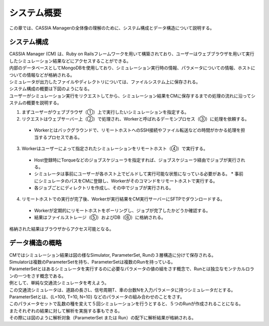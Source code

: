 ==========================================
システム概要
==========================================

この章では、CASSIA Managerの全体像の理解のために、システム構成とデータ構造について説明する。

システム構成
======================

| CASSIA Manager (CM) は、Ruby on Railsフレームワークを用いて構築されており、ユーザーはウェブブラウザを用いて実行したシミュレーション結果などにアクセスすることができる。
| 内部のデータベースとしてMongoDBを使用しており、シミュレーション実行時の情報、パラメータについての情報、ホストについての情報などが格納される。
| シミュレータが出力したファイルやディレクトリについては、ファイルシステム上に保存される。
| システム構成の概要は下図のようになる。

.. image:: images/system_configuration_num.png
  :width: 30%
  :align: center

| ユーザーがシミュレーション実行をリクエストしてから、シミュレーション結果をCMに保存するまでの処理の流れに沿ってシステムの概要を説明する。

1. まずユーザーがウェブブラウザ（①）上で実行したいシミュレーションを指定する。
2. リクエストはウェブサーバー上（②）で処理され、Workerと呼ばれるデーモンプロセス（③）に処理を依頼する。
  * Workerとはバックグラウンドで、リモートホストへのSSH接続やファイル転送などの時間がかかる処理を担当するプロセスである。
3. Workerはユーザーによって指定されたシミュレーションをリモートホスト（④）で実行する。
  * Host登録時にTorqueなどのジョブスケジューラを指定すれば、ジョブスケジューラ経由でジョブが実行される。
  * シミュレータは事前にユーザーが各ホスト上でビルドして実行可能な状態になっている必要がある。
    * 事前にシミュレータのパスをCMに登録し、Workerがそのコマンドをリモートホストで実行する。
  * 各ジョブごとにディレクトリを作成し、その中でジョブが実行される。
4. リモートホストでの実行が完了後、Workerが実行結果をCM実行サーバーにSFTPでダウンロードする。
  * Workerが定期的にリモートホストをポーリングし、ジョブが完了したかどうか確認する。
  * 結果はファイルストレージ（⑤）およびDB（⑥）に格納される。

| 格納された結果はブラウザからアクセス可能となる。

.. image:: images/ss_output_files.png
  :width: 30%
  :align: center

データ構造の概略
==============================

| CMではシミュレーション結果は図の様なSimulator, ParameterSet, Runの３層構造に分けて保存される。

.. image:: images/data_structure.png
  :width: 30%
  :align: center

| Simulatorは複数のParameterSetを持ち、ParameterSetは複数のRunを持っている。
| ParameterSetとはあるシミュレータを実行するのに必要なパラメータの値の組をさす概念で、Runとは独立なモンテカルロランの一つをさす概念である。

| 例として、単純な交通流シミュレータを考えよう。
| この交通流シミュレータは、道路の長さL、信号周期T、車の台数Nを入力パラメータに持つシミュレータだとする。
| ParameterSetとは、{L=100, T=10, N=10} などのパラメータの組み合わせのことをさす。
| このパラメータセットで乱数の種を変えて５回シミュレーションを行うとすると、５つのRunが作成されることになる。

| またそれぞれの結果に対して解析を実施する事もできる。
| その際には図のように解析対象（ParameterSet または Run）の配下に解析結果が格納される。

